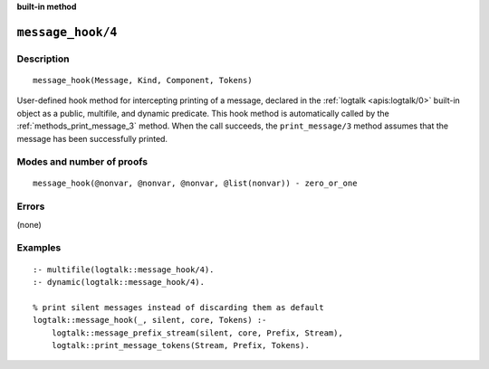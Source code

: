 ..
   This file is part of Logtalk <https://logtalk.org/>
   SPDX-FileCopyrightText: 1998-2025 Paulo Moura <pmoura@logtalk.org>
   SPDX-License-Identifier: Apache-2.0

   Licensed under the Apache License, Version 2.0 (the "License");
   you may not use this file except in compliance with the License.
   You may obtain a copy of the License at

       http://www.apache.org/licenses/LICENSE-2.0

   Unless required by applicable law or agreed to in writing, software
   distributed under the License is distributed on an "AS IS" BASIS,
   WITHOUT WARRANTIES OR CONDITIONS OF ANY KIND, either express or implied.
   See the License for the specific language governing permissions and
   limitations under the License.


.. rst-class:: align-right

**built-in method**

.. index:: pair: message_hook/4; Built-in method
.. _methods_message_hook_4:

``message_hook/4``
==================

Description
-----------

::

   message_hook(Message, Kind, Component, Tokens)

User-defined hook method for intercepting printing of a message, declared
in the :ref:`logtalk <apis:logtalk/0>` built-in object as a public,
multifile, and dynamic predicate. This hook method is automatically called
by the :ref:`methods_print_message_3` method. When the call
succeeds, the ``print_message/3`` method assumes that the message has
been successfully printed.

Modes and number of proofs
--------------------------

::

   message_hook(@nonvar, @nonvar, @nonvar, @list(nonvar)) - zero_or_one

Errors
------

(none)

Examples
--------

::

   :- multifile(logtalk::message_hook/4).
   :- dynamic(logtalk::message_hook/4).

   % print silent messages instead of discarding them as default
   logtalk::message_hook(_, silent, core, Tokens) :-
       logtalk::message_prefix_stream(silent, core, Prefix, Stream),
       logtalk::print_message_tokens(Stream, Prefix, Tokens).

.. seealso::

   :ref:`methods_message_prefix_stream_4`,
   :ref:`methods_message_tokens_2`,
   :ref:`methods_print_message_3`,
   :ref:`methods_print_message_tokens_3`,
   :ref:`methods_print_message_token_4`,
   :ref:`methods_ask_question_5`,
   :ref:`methods_question_hook_6`,
   :ref:`methods_question_prompt_stream_4`
